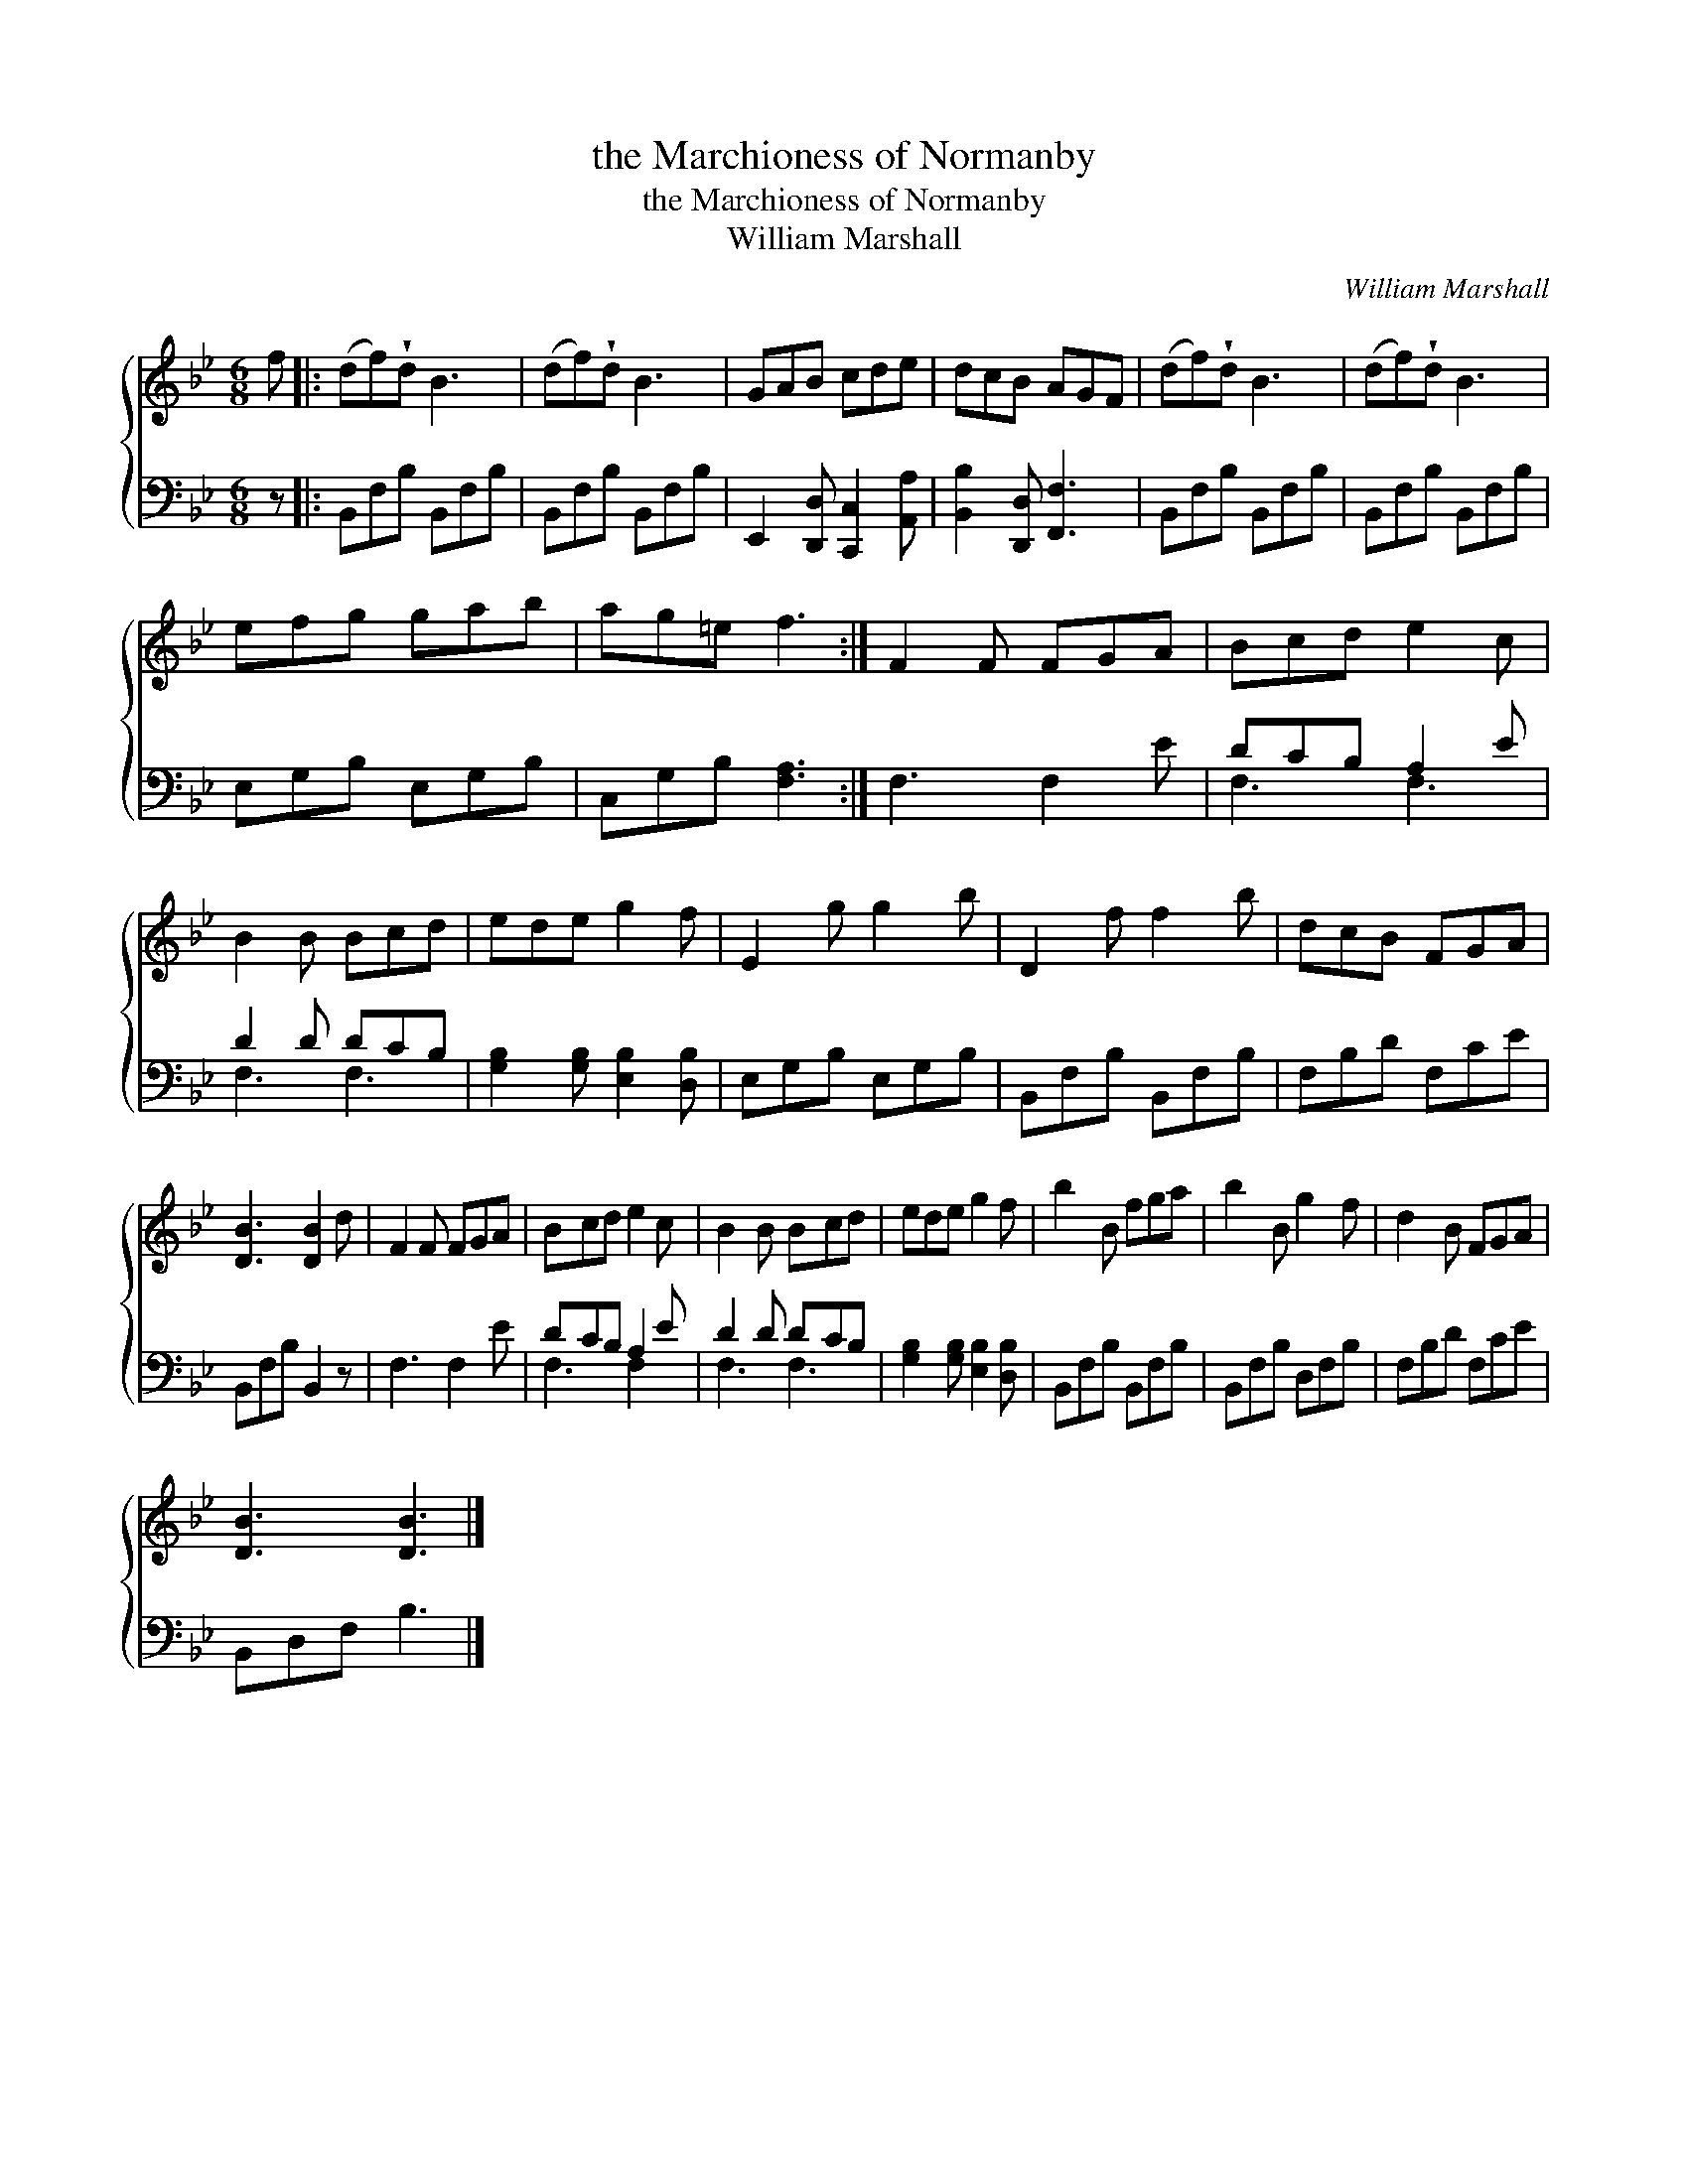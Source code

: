 X:1
T:the Marchioness of Normanby
T:the Marchioness of Normanby
T:William Marshall
C:William Marshall
%%score { 1 ( 2 3 ) }
L:1/8
M:6/8
K:Bb
V:1 treble 
V:2 bass 
V:3 bass 
V:1
 f |: (df)!wedge!d B3 | (df)!wedge!d B3 | GAB cde | dcB AGF | (df)!wedge!d B3 | (df)!wedge!d B3 | %7
 efg gab | ag=e f3 :| F2 F FGA | Bcd e2 c | B2 B Bcd | ede g2 f | E2 g g2 b | D2 f f2 b | dcB FGA | %16
 [DB]3 [DB]2 d | F2 F FGA | Bcd e2 c | B2 B Bcd | ede g2 f | b2 B fga | b2 B g2 f | d2 B FGA | %24
 [DB]3 [DB]3 |] %25
V:2
 z |: B,,F,B, B,,F,B, | B,,F,B, B,,F,B, | E,,2 [D,,D,] [C,,C,]2 [A,,A,] | %4
 [B,,B,]2 [D,,D,] [F,,F,]3 | B,,F,B, B,,F,B, | B,,F,B, B,,F,B, | E,G,B, E,G,B, | C,G,B, [F,A,]3 :| %9
 F,3 F,2 E | DCB, A,2 E | D2 D DCB, | [G,B,]2 [G,B,] [E,B,]2 [D,B,] | E,G,B, E,G,B, | %14
 B,,F,B, B,,F,B, | F,B,D F,CE | B,,F,B, B,,2 z | F,3 F,2 E | DCB, A,2 E | D2 D DCB, | %20
 [G,B,]2 [G,B,] [E,B,]2 [D,B,] | B,,F,B, B,,F,B, | B,,F,B, D,F,B, | F,B,D F,CE | B,,D,F, B,3 |] %25
V:3
 x |: x6 | x6 | x6 | x6 | x6 | x6 | x6 | x6 :| x6 | F,3 F,3 | F,3 F,3 | x6 | x6 | x6 | x6 | x6 | %17
 x6 | F,3 F,2 x | F,3 F,3 | x6 | x6 | x6 | x6 | x6 |] %25

